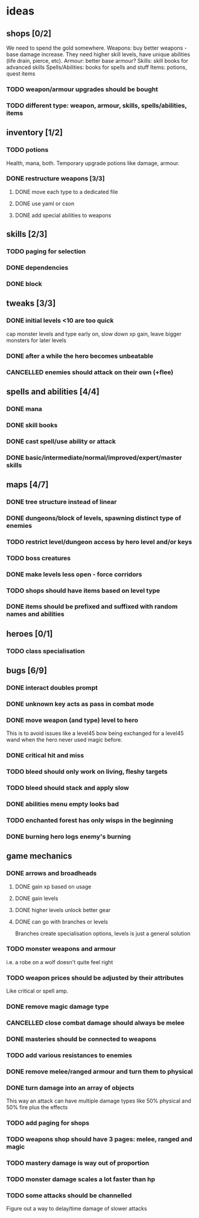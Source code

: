 * ideas
** shops [0/2]
   We need to spend the gold somewhere.
   Weapons: buy better weapons - base damage increase. They need higher skill levels, have unique abilities (life drain, pierce, etc).
   Armour: better base armour?
   Skills: skill books for advanced skills
   Spells/Abilities: books for spells and stuff
   Items: potions, quest items
*** TODO weapon/armour upgrades should be bought
*** TODO different type: weapon, armour, skills, spells/abilities, items
** inventory [1/2]
*** TODO potions
	Health, mana, both. Temporary upgrade potions like damage, armour.
*** DONE restructure weapons [3/3]
	CLOSED: [2018-01-16 Tue 09:59]
**** DONE move each type to a dedicated file
	 CLOSED: [2018-01-14 Sun 22:33]
**** DONE use yaml or cson
	 CLOSED: [2018-01-14 Sun 22:33]
**** DONE add special abilities to weapons
	 CLOSED: [2018-01-16 Tue 09:59]
** skills [2/3]
*** TODO paging for selection
*** DONE dependencies
	CLOSED: [2017-12-14 Thu 14:57]
*** DONE block
	CLOSED: [2017-12-12 Tue 12:16]
** tweaks [3/3]
*** DONE initial levels <10 are too quick
	CLOSED: [2017-12-19 Tue 16:41]
	cap monster levels and type early on, slow down xp gain, leave bigger monsters for later levels
*** DONE after a while the hero becomes unbeatable
	CLOSED: [2017-12-13 Wed 16:07]
*** CANCELLED enemies should attack on their own (+flee)
	CLOSED: [2018-01-11 Thu 15:46]
** spells and abilities [4/4]
*** DONE mana
	CLOSED: [2018-01-14 Sun 22:33]
*** DONE skill books
	CLOSED: [2017-12-14 Thu 14:57]
*** DONE cast spell/use ability or attack
	CLOSED: [2018-01-14 Sun 22:33]
*** DONE basic/intermediate/normal/improved/expert/master skills
	CLOSED: [2017-12-19 Tue 16:35]
** maps [4/7]
*** DONE tree structure instead of linear
	CLOSED: [2017-12-12 Tue 15:46]
*** DONE dungeons/block of levels, spawning distinct type of enemies
	CLOSED: [2017-12-12 Tue 15:46]
*** TODO restrict level/dungeon access by hero level and/or keys
*** TODO boss creatures
*** DONE make levels less open - force corridors
	CLOSED: [2017-12-13 Wed 16:07]
*** TODO shops should have items based on level type
*** DONE items should be prefixed and suffixed with random names and abilities
	CLOSED: [2018-01-19 Fri 11:08]
** heroes [0/1]
*** TODO class specialisation
** bugs [6/9]
*** DONE interact doubles prompt
	CLOSED: [2017-12-12 Tue 12:18]
*** DONE unknown key acts as pass in combat mode
	CLOSED: [2017-12-12 Tue 12:18]
*** DONE move weapon (and type) level to hero
	CLOSED: [2018-01-11 Thu 15:46]
	This is to avoid issues like a level45 bow being exchanged for a level45 wand when the hero never used magic before.
*** DONE critical hit and miss
	CLOSED: [2018-01-16 Tue 09:59]
*** TODO bleed should only work on living, fleshy targets
*** TODO bleed should stack and apply slow
*** DONE abilities menu empty looks bad
	CLOSED: [2018-01-20 Sat 11:04]
*** TODO enchanted forest has only wisps in the beginning
*** DONE burning hero logs enemy's burning
	CLOSED: [2018-02-05 Mon 11:39]
** game mechanics
*** DONE arrows and broadheads
	CLOSED: [2018-02-12 Mon 11:36]
**** DONE gain xp based on usage
	 CLOSED: [2018-02-09 Fri 23:48]
**** DONE gain levels
	 CLOSED: [2018-02-09 Fri 23:48]
**** DONE higher levels unlock better gear
	 CLOSED: [2018-02-09 Fri 23:48]
**** DONE can go with branches or levels
	 CLOSED: [2018-02-09 Fri 23:48]
	 Branches create specialisation options, levels is just a general solution
*** TODO monster weapons and armour
	i.e. a robe on a wolf doesn't quite feel right
*** TODO weapon prices should be adjusted by their attributes
	Like critical or spell amp.
*** DONE remove magic damage type
	CLOSED: [2018-02-15 Thu 20:10]
*** CANCELLED close combat damage should always be melee
	CLOSED: [2018-02-15 Thu 20:10]
*** DONE masteries should be connected to weapons
	CLOSED: [2018-02-15 Thu 20:10]
*** TODO add various resistances to enemies
*** DONE remove melee/ranged armour and turn them to physical
	CLOSED: [2018-02-15 Thu 20:10]
*** DONE turn damage into an array of objects
	CLOSED: [2018-02-21 Wed 08:56]
	This way an attack can have multiple damage types like 50% physical and 50% fire plus the effects
*** TODO add paging for shops
*** TODO weapons shop should have 3 pages: melee, ranged and magic
*** TODO mastery damage is way out of proportion
*** TODO monster damage scales a lot faster than hp
*** TODO some attacks should be channelled
	Figure out a way to delay/time damage of slower attacks
